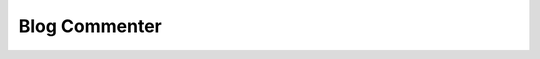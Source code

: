 .. title:: Blog Commenter will automatically submit comments with links to blogs

.. meta::
   :description:  Blog Commenter plugin will help to automatically submit comments to blogs by search using a particular keyword.


Blog Commenter
~~~~~~~~~~~~~~
    
